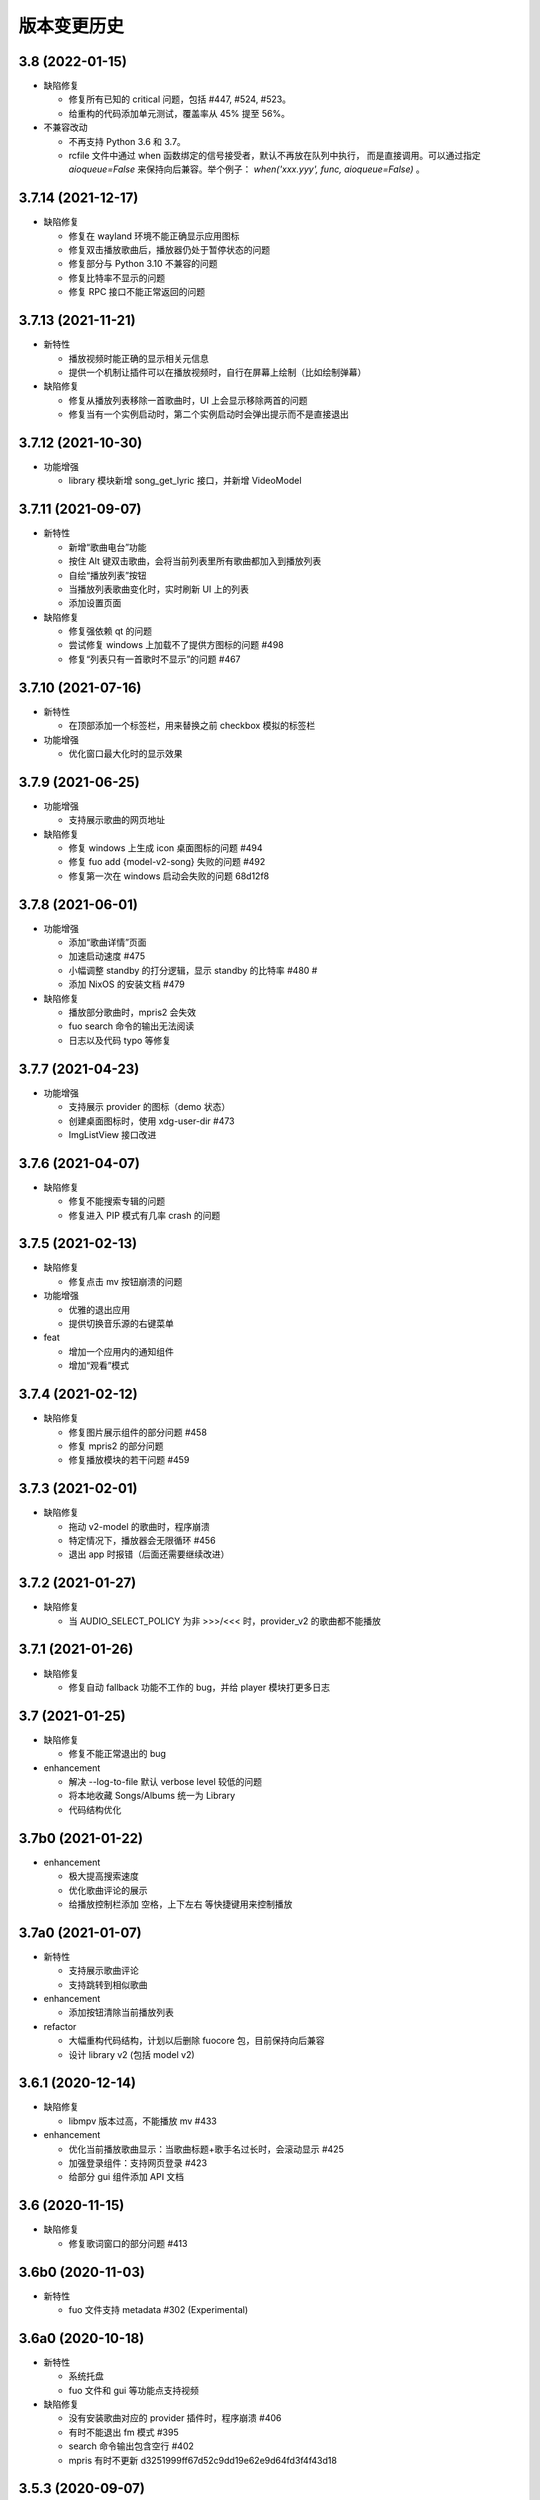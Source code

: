 版本变更历史
----------------------

3.8 (2022-01-15)
""""""""""""""""""""""
- 缺陷修复

  - 修复所有已知的 critical 问题，包括 #447, #524, #523。
  - 给重构的代码添加单元测试，覆盖率从 45% 提至 56%。

- 不兼容改动

  - 不再支持 Python 3.6 和 3.7。
  - rcfile 文件中通过 when 函数绑定的信号接受者，默认不再放在队列中执行，
    而是直接调用。可以通过指定 `aioqueue=False` 来保持向后兼容。举个例子：
    `when('xxx.yyy', func, aioqueue=False)` 。

3.7.14 (2021-12-17)
""""""""""""""""""""""
- 缺陷修复

  - 修复在 wayland 环境不能正确显示应用图标
  - 修复双击播放歌曲后，播放器仍处于暂停状态的问题
  - 修复部分与 Python 3.10 不兼容的问题
  - 修复比特率不显示的问题
  - 修复 RPC 接口不能正常返回的问题

3.7.13 (2021-11-21)
""""""""""""""""""""""
- 新特性

  - 播放视频时能正确的显示相关元信息
  - 提供一个机制让插件可以在播放视频时，自行在屏幕上绘制（比如绘制弹幕）

- 缺陷修复

  - 修复从播放列表移除一首歌曲时，UI 上会显示移除两首的问题
  - 修复当有一个实例启动时，第二个实例启动时会弹出提示而不是直接退出

3.7.12 (2021-10-30)
""""""""""""""""""""""
- 功能增强

  - library 模块新增 song_get_lyric 接口，并新增 VideoModel

3.7.11 (2021-09-07)
""""""""""""""""""""""
- 新特性

  - 新增“歌曲电台”功能
  - 按住 Alt 键双击歌曲，会将当前列表里所有歌曲都加入到播放列表
  - 自绘“播放列表”按钮
  - 当播放列表歌曲变化时，实时刷新 UI 上的列表
  - 添加设置页面

- 缺陷修复

  - 修复强依赖 qt 的问题
  - 尝试修复 windows 上加载不了提供方图标的问题 #498
  - 修复“列表只有一首歌时不显示”的问题 #467


3.7.10 (2021-07-16)
""""""""""""""""""""""
- 新特性

  - 在顶部添加一个标签栏，用来替换之前 checkbox 模拟的标签栏

- 功能增强

  - 优化窗口最大化时的显示效果

3.7.9 (2021-06-25)
""""""""""""""""""""""
- 功能增强

  - 支持展示歌曲的网页地址

- 缺陷修复

  - 修复 windows 上生成 icon 桌面图标的问题 #494
  - 修复 fuo add {model-v2-song} 失败的问题 #492
  - 修复第一次在 windows 启动会失败的问题 68d12f8

3.7.8 (2021-06-01)
""""""""""""""""""""""
- 功能增强

  - 添加“歌曲详情”页面
  - 加速启动速度 #475
  - 小幅调整 standby 的打分逻辑，显示 standby 的比特率 #480 #
  - 添加 NixOS 的安装文档 #479

- 缺陷修复

  - 播放部分歌曲时，mpris2 会失效
  - fuo search 命令的输出无法阅读
  - 日志以及代码 typo 等修复

3.7.7 (2021-04-23)
""""""""""""""""""""""
- 功能增强

  - 支持展示 provider 的图标（demo 状态）
  - 创建桌面图标时，使用 xdg-user-dir #473
  - ImgListView 接口改进

3.7.6 (2021-04-07)
""""""""""""""""""""""
- 缺陷修复

  - 修复不能搜索专辑的问题
  - 修复进入 PIP 模式有几率 crash 的问题

3.7.5 (2021-02-13)
""""""""""""""""""""""
- 缺陷修复

  - 修复点击 mv 按钮崩溃的问题

- 功能增强

  - 优雅的退出应用
  - 提供切换音乐源的右键菜单

- feat

  - 增加一个应用内的通知组件
  - 增加“观看”模式

3.7.4 (2021-02-12)
""""""""""""""""""""""
- 缺陷修复

  - 修复图片展示组件的部分问题 #458
  - 修复 mpris2 的部分问题
  - 修复播放模块的若干问题 #459


3.7.3 (2021-02-01)
""""""""""""""""""""""
- 缺陷修复

  - 拖动 v2-model 的歌曲时，程序崩溃
  - 特定情况下，播放器会无限循环 #456
  - 退出 app 时报错（后面还需要继续改进）

3.7.2 (2021-01-27)
""""""""""""""""""""""
- 缺陷修复

  - 当 AUDIO_SELECT_POLICY 为非 >>>/<<< 时，provider_v2 的歌曲都不能播放


3.7.1 (2021-01-26)
""""""""""""""""""""""
- 缺陷修复

  - 修复自动 fallback 功能不工作的 bug，并给 player 模块打更多日志

3.7 (2021-01-25)
""""""""""""""""""""""
- 缺陷修复

  - 修复不能正常退出的 bug

- enhancement

  - 解决 --log-to-file 默认 verbose level 较低的问题
  - 将本地收藏 Songs/Albums 统一为 Library
  - 代码结构优化

3.7b0 (2021-01-22)
""""""""""""""""""""""
- enhancement

  - 极大提高搜索速度
  - 优化歌曲评论的展示
  - 给播放控制栏添加 空格，上下左右 等快捷键用来控制播放

3.7a0 (2021-01-07)
""""""""""""""""""""""
- 新特性

  - 支持展示歌曲评论
  - 支持跳转到相似歌曲

- enhancement

  - 添加按钮清除当前播放列表

- refactor

  - 大幅重构代码结构，计划以后删除 fuocore 包，目前保持向后兼容
  - 设计 library v2 (包括 model v2)

3.6.1 (2020-12-14)
""""""""""""""""""""""
- 缺陷修复

  - libmpv 版本过高，不能播放 mv #433

- enhancement

  - 优化当前播放歌曲显示：当歌曲标题+歌手名过长时，会滚动显示 #425
  - 加强登录组件：支持网页登录 #423
  - 给部分 gui 组件添加 API 文档

3.6 (2020-11-15)
""""""""""""""""""""""
- 缺陷修复

  - 修复歌词窗口的部分问题 #413

3.6b0 (2020-11-03)
""""""""""""""""""""""
- 新特性

  - fuo 文件支持 metadata #302 (Experimental)

3.6a0 (2020-10-18)
""""""""""""""""""""""
- 新特性

  - 系统托盘
  - fuo 文件和 gui 等功能点支持视频

- 缺陷修复

  - 没有安装歌曲对应的 provider 插件时，程序崩溃 #406
  - 有时不能退出 fm 模式 #395
  - search 命令输出包含空行 #402
  - mpris 有时不更新 d3251999ff67d52c9dd19e62e9d64fd3f4f43d18


3.5.3 (2020-09-07)
""""""""""""""""""""""
- enhancement

  - 尝试给 statusline 进行一些标准化
  - 点击进度条可以调整进度

3.5.2 (2020-08-10)
""""""""""""""""""""""
- feat

  - 给视频添加控制器

- enhancement

  - 提供登录框的公共类
  - show 命令增强，支持更多路由


3.5.1 (2020-07-01)
""""""""""""""""""""""
- 缺陷修复

  - 请求歌词慢时，切换歌曲会卡顿

- feat

  - 支持画中画模式
  - 支持折叠左边列表
  - 支持右键当前正在播放的歌曲

3.5 (2020-06-12)
""""""""""""""""""""""

3.5a0 (2020-06-03)
""""""""""""""""""""""
- 去掉 Python 3.5 支持
- 修复 daemon 模式不能运行的 bug
- 修复 AUDIO_SELECT_POLICY 不生效的问题
- 兼容老版本的 libmpv（兼容 Ubuntu 18.04 ）
- 给 library 添加 `provider_added/provider_removed` 两个信号
- 添加配置项 `PROVIDERS_STANDBY`
- 添加信号 `app.ui.songs_table.about_to_show_menu`

3.4.1 (2020-03-21)
""""""""""""""""""""""
- feat: 歌词窗口
- feat: 退出时状态保存
- 功能增强:
  - 搜索功能增强
  - 加快在 windows 上的启动速度
  - 统一按钮样式，避免在 Linux/Windows 看起来奇怪
  - 右边主题样式优化
- refactor:
  - player 对象不关心 song 对象，只处理 media 对象

3.4 (2020-03-21)
""""""""""""""""""""""
- 缺陷修复: 音量滑动条随着音量变化而变化
- 缺陷修复: 遇到不能播放的歌曲时，fm 模式会自动退出

3.4b2 (2020-03-11)
""""""""""""""""""""""
- 缺陷修复: 没安装 qasync 的时候 fallback 到 daemon 模式

3.4b1 (2020-03-09)
""""""""""""""""""""""
- 缺陷修复: 修复 mpris2 不能正常启动的问题

3.4b0 (2020-03-08)
""""""""""""""""""""""


3.4a4 (2020-03-08)
""""""""""""""""""""""
- feat: add `macos_dark` theme

3.4a3 (2020-03-08)
""""""""""""""""""""""
- xxx: hide scrollbar on Linux

3.4a2 (2020-03-08)
""""""""""""""""""""""
- refactor: 亮色主题绘制背景图片

3.4a1 (2020-03-08)
""""""""""""""""""""""
- 缺陷修复: 加载 collection 失败

3.4a0 (2020-03-07)
""""""""""""""""""""""

**新特性**

- 支持 ALLOW_LAN_CONNECT 配置
- 更好的支持视频播放
- 添加 fuocore.serializers 包
- 内置 mpris2 支持

**缺陷修复**

- 使用 qasync 包替换 quamash 以支持 Python 3.8

3.3.10 (2020-02-12)
""""""""""""""""""""""
**缺陷修复**

- 修复有时激活 fm 模式失败的问题

**新特性**

- 性能：支持在 1s 内往播放列表添加上万首歌曲
- UserModel 添加 `rev_songs` 等若干属性

3.3.9 (2020-02-08)
""""""""""""""""""""
**新特性**

- 提供 FM 模式支持
- 支持从环境变量 `MPV_DYLIB_PATH` 中读取 libmpv 地址

**缺陷修复**

- 修复 `fuo add playlist` 有时不生效的问题
- 修复 `fuo status` 命令有时失败的问题

**other**

- 添加简单的集成测试

3.3.8 (2020-02-03)
""""""""""""""""""""
- 缺陷修复: app crash on non-macos

3.3.7 (2020-02-03)
""""""""""""""""""""
**新特性**

- fuo 协议支持解析 `show fuo://<provider>/playlists/<pid>/songs`
- 系统主题切换时，自动切换 feeluown 主题

**缺陷修复**

- debug 命令行选项不生效
- 修复 album 列表显示不完整的 bug
- 界面上先显示 Songs/Albums 这两个收藏集

3.3.6 (2020-01-30)
""""""""""""""""""""
- feat: 支持 genicon 子命令

3.3.5 (2020-01-30)
""""""""""""""""""""
- feat: 支持 genicon 子命令

3.3.4 (2020-01-30)
""""""""""""""""""""
- feat: 支持在 windows 下生成桌面快捷方式

3.3.3 (2020-01-29)
""""""""""""""""""""

- 缺陷修复: windows 启动失败
- 缺陷修复: macOS 生成图标失败

3.3.2 (2020-01-28)
""""""""""""""""""""

**新特性**

- 将 app 实例暴露给 fuoexec
- 支持拖拽专辑到本地收藏

**功能增强**

- 优化 歌手/专辑 简介的展示
- 优化暗色背景下，歌手图片的展示
- 支持查看专辑简介

**other**

- 为 feeluown.collection 模块添加单元测试

3.3.1 (2020-01-27)
""""""""""""""""""""
- 缺陷修复: 修复专辑列表不能显示所有专辑的 bug
- 功能增强: 绑定前进/后退快捷键
- 功能增强: 歌曲列表支持一次移出多首歌曲

3.3 (2020-01-26)
"""""""""""""""""""""
- 缺陷修复; 修复多个导致 app crash 的 bug
- feat: 新的歌手详情页界面
- 功能增强: 改善专辑列表展示
- refactor: 将 widgets 包拆分成 containers 和 widgets

3.2a0 (2019-11-26)
"""""""""""""""""""""


3.1.1 (2019-10-28)
"""""""""""""""""""""
- 缺陷修复: 正确处理 song 为 None 的情况

3.1 (2019-10-28)
"""""""""""""""""""""
- refactor: 重构 `__main__` 模块，加入 `entry_points` 包
- refactor: 加入 fuoexec 模块
- feat: 支持在 macOS 上生成 .app 文件
- feat: 支持搜索歌手，专辑，播放列表，比如 ``fuo search 理性与感性 type=album``
- feat: 可以播放 Youtube 的 url，比如 ``fuo play https://youtube.com/xxx``
- feat: 支持展示歌手专辑列表
- 功能增强: 对于大的播放列表，仍然可以播放全部
- 功能增强: 当 provider API 失效时，也能为歌曲找替代品
- 缺陷修复: 若干已知缺陷修复

3.0.1 (2019-06-30)
"""""""""""""""""""""
- 缺陷修复: 将 pytest-runner 从 setup_requires 移除

3.0 (2019-06-30)
"""""""""""""""""""""
- 修复歌曲播放不能自动 fallback
- 重新设计 feeluown.models.Media
- 支持多品质音乐选择

3.0a7 (2019-04-24)
"""""""""""""""""""""
- fuo 协议规范化

3.0a6 (2019-03-18)
""""""""""""""""""""""
- 优化 mac 全局快捷键

3.0a5 (2019-03-18)
""""""""""""""""""""""
- 大幅增强前进后退功能
- 修复重复本地收藏重复的问题
- 修复播放 mv 失败

3.0a4 (2019-03-18)
""""""""""""""""""""
- 添加前进、后退按钮
- 添加状态栏（目前支持显示插件个数）
- 支持 dark 和 light 两种主题
- 提供接口支持查看歌手的所有歌曲
- 添加 Media 类（支持无损、高、中、低质量的视音频）
- 支持播放 mv
- 集成 cli 功能

2.3 (2019-01-01)
""""""""""""""""
- 本地收藏集支持拖拽
- 在 UI 上区别不存在的歌曲

2.3a1 (2018-12-29)
""""""""""""""""""
- 限定 fuocore 版本

2.3a0 (2018-12-29)
""""""""""""""""""
- 支持 fuocore 提供的歌曲懒加载功能

2.2 (2018-12-02)
""""""""""""""""

2.2a1 (2018-11-07)
""""""""""""""""""
- 修复部分情况无法自动搜索替代歌曲

2.2a0 (2018-11-07)
""""""""""""""""""
- 添加配置模块：用户可以在 rcfile 中自定义配置
- 支持 fuo 文件：用户可以建立一个跨平台的收藏列表（收藏歌单、专辑、喜欢的用户）
- 显示当前播放歌曲的来源
- 当一个平台的某首歌不能播放时，会自动去其它平台搜索相似歌曲

2.1.1 (2018-10-08)
""""""""""""""""""
- 修复 cli 模式不返回输出的问题 #242

2.1 (2018-10-08)
""""""""""""""""
- rcfile (alpha)
  - 目前提供机制支持信号绑定
- 给左边的面板加上滚动条（参考 QQ/虾米/网易云 客户端设计）
- 限制 fuocore >= 2.1
- 支持 -v 选项：查看 feeluown 和 fuocore 版本

2.1a2 (2018-09-18)
""""""""""""""""""
- 限制 fuocore 版本

2.1a1 (2018-09-18)
""""""""""""""""""
- 支持切换播放模式 @cyliuu

2.1a0 (2018-09-10)
""""""""""""""""""
- 添加音量滑动条 `#233 <https://github.com/cosven/FeelUOwn/pull/233>`_ `@chen-chao <https://github.com/chen-chao>`_
- 更换播放控制按钮的图标
- 搜索接口支持虾米音乐
- setup 中加入 feeluown.protocol 包
- 添加播放全部的按钮

2.0.2 (2018-08-03)
""""""""""""""""""
- 调整搜索栏高度
- 给 QQ 音乐支持增加提示

2.0.1 (2018-08-03)
""""""""""""""""
- 统一都使用 mac.qss
- 修复 pypi 包中没有包含 icon 的问题

2.0 (2018-08-03)
""""""""""""""""
- 准备基本功能
- 支持从 QQ 音乐搜索歌曲
- 支持 fuo protocol

2.0a0 (2018-06-25)
""""""""""""""""""
2.0a0 版本重写了大部分逻辑，优化了代码结构

功能变动
''''''''
- 暂时去掉私人 FM 功能
- 暂时去掉每日推荐功能
- 支持本地音乐（粗糙版）
- 支持简单的浏览历史记录（粗糙版）

代码变动
''''''''
- 使用 fuocore 中提供的 Model
- 尝试类似 Component 的设计（参考 React？）大量使用 Qt 的 Model/View/Delegater 模式
- 移除 FXxxWidget：事实证明，这种规模的项目完全不需要自己对 QXxxxWidget 进行封装

1.1.1
"""""
- 使用 fuocore 新版本，修复不能播放下一首的 bug

1.1.0
"""""
- 一个相对比较稳定能用的版本

1.0.1a2
"""""""
1. 使用 fuocore 的 mpv 作为播放引擎

1.0.5.3
"""""""
1. 添加图片缓存模块
2. 添加 Playlist, Album, Artist 歌曲页面的 Cover Image 显示


1.0.5.2
"""""""
- 用虾米来补充网易云音乐
- 发送播放次数信息给网易云服务器


1.0.5
"""""
- udp server 用来接受远程命令


1.0.4.5
"""""""
- 当播放中断时，让播放器退后1秒


1.0.4.4
"""""""
- 修复部分歌曲播放导致崩溃
- 显示当前音乐加载的进度
- bitrate 修改为 320


1.0.4.3
"""""""
- 增加下载歌曲的进度条
- 重构日志记录模块

1.0.4
"""""
- 网易云音乐：下载歌曲；双击歌手浏览歌手热门歌曲；双击专辑浏览专辑歌曲
- 启动时随机显示 tips
- 把大部分提示信息改为中文


1.0.3.5
"""""""
- 修复不能正确读取用户主题的 bug
- 网易云音乐：部分歌曲获取相似歌曲失败，导致不能进入相似歌曲播放模式。对这种情况进行提示和log。


1.0.3.4
"""""""
- 把 `pycrypto` 加入依赖当中
- 加入相似歌曲模式


1.0.3.2
"""""""
- 提升部分组件性能
- 解决 neteasemusic 插件双击播放音乐时会发送两次信号
